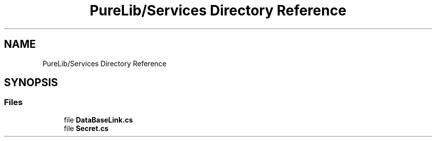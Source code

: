 .TH "PureLib/Services Directory Reference" 3 "PureMatch" \" -*- nroff -*-
.ad l
.nh
.SH NAME
PureLib/Services Directory Reference
.SH SYNOPSIS
.br
.PP
.SS "Files"

.in +1c
.ti -1c
.RI "file \fBDataBaseLink\&.cs\fP"
.br
.ti -1c
.RI "file \fBSecret\&.cs\fP"
.br
.in -1c
